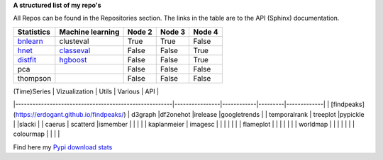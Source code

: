 **A structured list of my repo's**

All Repos can be found in the Repositories section. The links in the table are to the API (Sphinx) documentation.

.. table::
  
  +--------------+------------------+-----------+--------+-----------+
  | Statistics   | Machine learning | Node 2    | Node 3 | Node 4    |
  +==============+==================+===========+========+===========+
  | `bnlearn`_   | clusteval        | True      | True   | False     |
  +--------------+------------------+-----------+--------+-----------+
  | `hnet`_      | `classeval`_     | False     | False  | True      |
  +--------------+------------------+-----------+--------+-----------+
  | `distfit`_   | `hgboost`_       | False     | False  | True      |
  +--------------+------------------+-----------+--------+-----------+
  | pca          |                  | False     | False  | False     |
  +--------------+------------------+-----------+--------+-----------+
  | thompson     |                  | False     | False  | False     |
  +--------------+------------------+-----------+--------+-----------+

.. _bnlearn: https://erdogant.github.io/bnlearn/

.. _hnet: https://erdogant.github.io/hnet/

.. _distfit: https://erdogant.github.io/distfit/

.. _classeval: https://erdogant.github.io/classeval/

.. _hgboost: https://erdogant.github.io/hgboost/


| (Time)Series                                           | Vizualization  | Utils      | Various | API         |
|-------------------------------------------------------|----------------|------------|---------|-------------|
| [findpeaks](https://erdogant.github.io/findpeaks/)    | d3graph        |df2onehot   |irelease |googletrends |
| temporalrank                                          | treeplot       |pypickle    |         |slacki       |
| caerus                                                | scatterd       |ismember    |         |             |
|                                                     | kaplanmeier                                           | imagesc        |            |         |             |
|                                                     |                                                       | flameplot      |            |         |             |
|                                                     |                                                       | worldmap       |            |         |             |
|                                                     |                                                       | colourmap      |            |         |             |


Find here my `Pypi download stats`_

.. _Pypi download stats: https://erdogant.github.io/docs/imagesc/pypi/pypi_heatmap.html

.. raw:: html

   <iframe src="https://erdogant.github.io/docs/d3graph/sprinkler_example/index.html" height="500px" width="1000px", frameBorder="0"></iframe>


